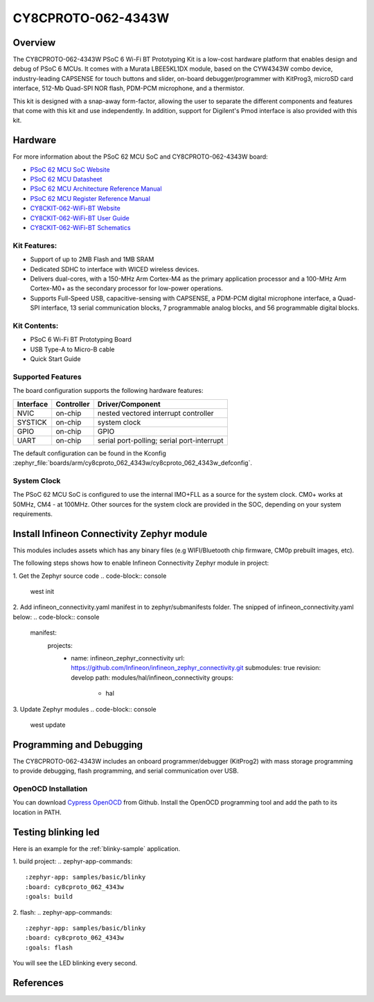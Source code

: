.. _cy8cproto_062_4343w:

CY8CPROTO-062-4343W
#########################

Overview
********

The CY8CPROTO-062-4343W PSoC 6 Wi-Fi BT Prototyping Kit is a low-cost hardware
platform that enables design and debug of PSoC 6 MCUs. It comes with a Murata
LBEE5KL1DX module, based on the CYW4343W combo device, industry-leading CAPSENSE
for touch buttons and slider, on-board debugger/programmer with KitProg3, microSD
card interface, 512-Mb Quad-SPI NOR flash, PDM-PCM microphone, and a thermistor.

This kit is designed with a snap-away form-factor, allowing the user to separate
the different components and features that come with this kit and use independently.
In addition, support for Digilent's Pmod interface is also provided with this kit.

.. image:: img/board.png
     :width: 887px
     :align: center
     :alt: CY8CPROTO-062-4343W

Hardware
********

For more information about the PSoC 62 MCU SoC and CY8CPROTO-062-4343W board:

- `PSoC 62 MCU SoC Website`_
- `PSoC 62 MCU Datasheet`_
- `PSoC 62 MCU Architecture Reference Manual`_
- `PSoC 62 MCU Register Reference Manual`_
- `CY8CKIT-062-WiFi-BT Website`_
- `CY8CKIT-062-WiFi-BT User Guide`_
- `CY8CKIT-062-WiFi-BT Schematics`_

Kit Features:
==================
- Support of up to 2MB Flash and 1MB SRAM
- Dedicated SDHC to interface with WICED wireless devices.
- Delivers dual-cores, with a 150-MHz Arm Cortex-M4 as the primary 
  application processor and a 100-MHz Arm Cortex-M0+ as the secondary 
  processor for low-power operations.
- Supports Full-Speed USB, capacitive-sensing with CAPSENSE, a PDM-PCM 
  digital microphone interface, a Quad-SPI interface, 13 serial communication
  blocks, 7 programmable analog blocks, and 56 programmable digital blocks.

Kit Contents:
==================
- PSoC 6 Wi-Fi BT Prototyping Board
- USB Type-A to Micro-B cable
- Quick Start Guide

Supported Features
==================

The board configuration supports the following hardware features:

+-----------+------------+-----------------------+
| Interface | Controller | Driver/Component      |
+===========+============+=======================+
| NVIC      | on-chip    | nested vectored       |
|           |            | interrupt controller  |
+-----------+------------+-----------------------+
| SYSTICK   | on-chip    | system clock          |
+-----------+------------+-----------------------+
| GPIO      | on-chip    | GPIO                  |
+-----------+------------+-----------------------+
| UART      | on-chip    | serial port-polling;  |
|           |            | serial port-interrupt |
+-----------+------------+-----------------------+


The default configuration can be found in the Kconfig
:zephyr_file:`boards/arm/cy8cproto_062_4343w/cy8cproto_062_4343w_defconfig`.

System Clock
============

The PSoC 62 MCU SoC is configured to use the internal IMO+FLL as a source for
the system clock. CM0+ works at 50MHz, CM4 - at 100MHz. Other sources for the
system clock are provided in the SOC, depending on your system requirements.


Install Infineon Connectivity Zephyr module 
*************************
This modules includes assets which has any binary files (e.g WIFI/Bluetooth chip firmware,
CM0p prebuilt images, etc).

The following steps shows how to enable Infineon Connectivity Zephyr module in project:

1. Get the Zephyr source code
.. code-block:: console
    west init

2. Add infineon_connectivity.yaml manifest in to zephyr/submanifests folder. The snipped of infineon_connectivity.yaml below:
.. code-block:: console
  manifest:
    projects:
      - name: infineon_zephyr_connectivity
        url: https://github.com/Infineon/infineon_zephyr_connectivity.git
        submodules: true
        revision: develop
        path: modules/hal/infineon_connectivity
        groups:
          - hal

3. Update Zephyr modules
.. code-block:: console
    west update


Programming and Debugging
*************************

The CY8CPROTO-062-4343W includes an onboard programmer/debugger (KitProg2) with
mass storage programming to provide debugging, flash programming, and serial
communication over USB. 

OpenOCD Installation
============

You can download `Cypress OpenOCD`_ from Github.
Install the OpenOCD programming tool and add the path to its location in PATH.


Testing blinking led
*************************
Here is an example for the :ref:`blinky-sample` application.

1. build project:
.. zephyr-app-commands::
   :zephyr-app: samples/basic/blinky
   :board: cy8cproto_062_4343w
   :goals: build

2. flash:
.. zephyr-app-commands::
   :zephyr-app: samples/basic/blinky
   :board: cy8cproto_062_4343w
   :goals: flash

You will see the LED blinking every second.


References
**********

.. _PSoC 62 MCU SoC Website:
	http://www.cypress.com/products/32-bit-arm-cortex-m4-psoc-6

.. _PSoC 62 MCU Datasheet:
	http://www.cypress.com/documentation/datasheets/psoc-6-mcu-psoc-62-datasheet-programmable-system-chip-psoc-preliminary

.. _PSoC 62 MCU Architecture Reference Manual:
	http://www.cypress.com/documentation/technical-reference-manuals/psoc-6-mcu-psoc-62-architecture-technical-reference-manual

.. _PSoC 62 MCU Register Reference Manual:
	http://www.cypress.com/documentation/technical-reference-manuals/psoc-6-mcu-psoc-62-register-technical-reference-manual-trm

.. _CY8CKIT-062-WiFi-BT Website:
    https://www.infineon.com/cms/en/product/evaluation-boards/cy8cproto-062-4343w/

.. _CY8CKIT-062-WiFi-BT User Guide:
    https://www.infineon.com/cms/en/product/evaluation-boards/cy8cproto-062-4343w/#!?fileId=8ac78c8c7d0d8da4017d0f0118571844

.. _CY8CKIT-062-WiFi-BT Schematics:
    https://www.infineon.com/cms/en/product/evaluation-boards/cy8cproto-062-4343w/#!?fileId=8ac78c8c7d0d8da4017d0f01126b183f

.. _Cypress OpenOCD:
    https://github.com/infineon/openocd/releases/tag/release-v4.3.0
